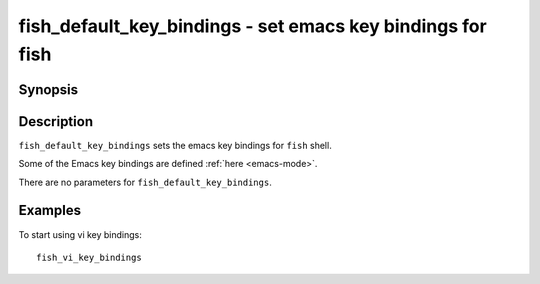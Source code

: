 .. _cmd-fish_default_key_bindings:

fish_default_key_bindings - set emacs key bindings for fish
===============================================================

Synopsis
--------

.. synopsis::

    fish_default_key_bindings

Description
-----------

``fish_default_key_bindings`` sets the emacs key bindings for ``fish`` shell.

Some of the Emacs key bindings are defined :ref:`here <emacs-mode>`.

There are no parameters for ``fish_default_key_bindings``.

Examples
--------

To start using vi key bindings::

  fish_vi_key_bindings
